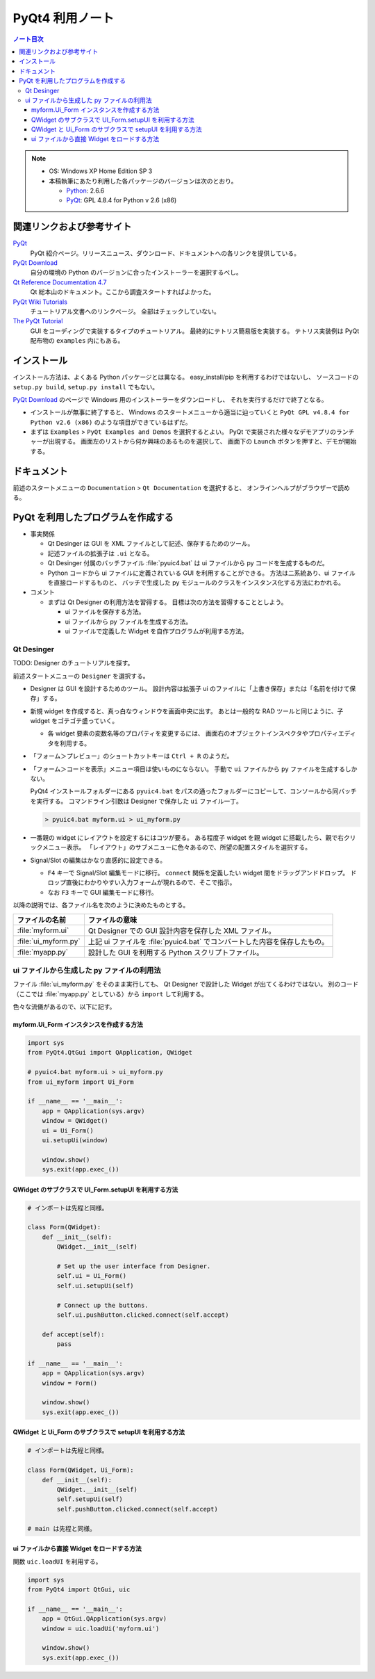 ======================================================================
PyQt4 利用ノート
======================================================================

.. contents:: ノート目次

.. note::

   * OS: Windows XP Home Edition SP 3
   * 本稿執筆にあたり利用した各パッケージのバージョンは次のとおり。

     * Python_: 2.6.6
     * PyQt_: GPL 4.8.4 for Python v 2.6 (x86)

関連リンクおよび参考サイト
======================================================================

PyQt_
  PyQt 紹介ページ。リリースニュース、ダウンロード、ドキュメントへの各リンクを提供している。

`PyQt Download`_
  自分の環境の Python のバージョンに合ったインストーラーを選択するべし。

`Qt Reference Documentation 4.7`_
  Qt 総本山のドキュメント。ここから調査スタートすればよかった。

`PyQt Wiki Tutorials`_
  チュートリアル文書へのリンクページ。
  全部はチェックしていない。

`The PyQt Tutorial`_
  GUI をコーディングで実装するタイプのチュートリアル。
  最終的にテトリス簡易版を実装する。
  テトリス実装例は PyQt 配布物の ``examples`` 内にもある。

インストール
======================================================================

インストール方法は、よくある Python パッケージとは異なる。
easy_install/pip を利用するわけではないし、
ソースコードの ``setup.py build``, ``setup.py install`` でもない。

`PyQt Download`_ のページで Windows 用のインストーラーをダウンロードし、
それを実行するだけで終了となる。

* インストールが無事に終了すると、
  Windows のスタートメニューから適当に辿っていくと
  ``PyQt GPL v4.8.4 for Python v2.6 (x86)`` のような項目ができているはずだ。

* まずは ``Examples`` > ``PyQt Examples and Demos`` を選択するとよい。
  PyQt で実装された様々なデモアプリのランチャーが出現する。
  画面左のリストから何か興味のあるものを選択して、
  画面下の ``Launch`` ボタンを押すと、デモが開始する。

ドキュメント
======================================================================
前述のスタートメニューの ``Documentation`` > ``Qt Documentation`` を選択すると、
オンラインヘルプがブラウザーで読める。

PyQt を利用したプログラムを作成する
======================================================================

* 事実関係

  * Qt Desinger は GUI を XML ファイルとして記述、保存するためのツール。
  * 記述ファイルの拡張子は ``.ui`` となる。
  * Qt Desinger 付属のバッチファイル :file:`pyuic4.bat` は
    ui ファイルから py コードを生成するものだ。
  * Python コードから ui ファイルに定義されている GUI を利用することができる。
    方法は二系統あり、ui ファイルを直接ロードするものと、
    バッチで生成した py モジュールのクラスをインスタンス化する方法にわかれる。

* コメント

  * まずは Qt Designer の利用方法を習得する。
    目標は次の方法を習得することとしよう。

    * ui ファイルを保存する方法。
    * ui ファイルから py ファイルを生成する方法。
    * ui ファイルで定義した Widget を自作プログラムが利用する方法。

Qt Desinger
----------------------------------------------------------------------

TODO: Designer のチュートリアルを探す。

前述スタートメニューの ``Designer`` を選択する。

* Designer は GUI を設計するためのツール。
  設計内容は拡張子 ui のファイルに「上書き保存」または「名前を付けて保存」する。

* 新規 widget を作成すると、真っ白なウィンドウを画面中央に出す。
  あとは一般的な RAD ツールと同じように、子 widget をゴテゴテ盛っていく。

  * 各 widget 要素の変数名等のプロパティを変更するには、
    画面右のオブジェクトインスペクタやプロパティエディタを利用する。

* 「フォーム＞プレビュー」のショートカットキーは ``Ctrl + R`` のようだ。

* 「フォーム＞コードを表示」メニュー項目は使いものにならない。
  手動で ``ui`` ファイルから ``py`` ファイルを生成するしかない。

  PyQt4 インストールフォルダーにある ``pyuic4.bat``
  をパスの通ったフォルダーにコピーして、コンソールから同バッチを実行する。
  コマンドライン引数は Designer で保存した ``ui`` ファイル一丁。

  .. code-block:: console

     > pyuic4.bat myform.ui > ui_myform.py

* 一番親の widget にレイアウトを設定するにはコツが要る。
  ある程度子 widget を親 widget に搭載したら、親で右クリックメニュー表示。
  「レイアウト」のサブメニューに色々あるので、所望の配置スタイルを選択する。

* Signal/Slot の編集はかなり直感的に設定できる。

  * ``F4`` キーで Signal/Slot 編集モードに移行。
    ``connect`` 関係を定義したい widget 間をドラッグアンドドロップ。
    ドロップ直後にわかりやすい入力フォームが現れるので、そこで指示。

  * なお ``F3`` キーで GUI 編集モードに移行。

以降の説明では、各ファイル名を次のように決めたものとする。

.. csv-table::
   :header: "ファイルの名前","ファイルの意味"

   :file:`myform.ui`,Qt Designer での GUI 設計内容を保存した XML ファイル。
   :file:`ui_myform.py`,上記 ui ファイルを :file:`pyuic4.bat` でコンバートした内容を保存したもの。
   :file:`myapp.py`,設計した GUI を利用する Python スクリプトファイル。

ui ファイルから生成した py ファイルの利用法
----------------------------------------------------------------------
ファイル :file:`ui_myform.py` をそのまま実行しても、
Qt Designer で設計した Widget が出てくるわけではない。
別のコード（ここでは :file:`myapp.py` としている）から ``import`` して利用する。

色々な流儀があるので、以下に記す。

myform.Ui_Form インスタンスを作成する方法
~~~~~~~~~~~~~~~~~~~~~~~~~~~~~~~~~~~~~~~~~~~~~~~~~~~~~~~~~~~~~~~~~~~~~~

.. code-block:: python

   import sys
   from PyQt4.QtGui import QApplication, QWidget

   # pyuic4.bat myform.ui > ui_myform.py
   from ui_myform import Ui_Form

   if __name__ == '__main__':
       app = QApplication(sys.argv)
       window = QWidget()
       ui = Ui_Form()
       ui.setupUi(window)
   
       window.show()
       sys.exit(app.exec_())


QWidget のサブクラスで UI_Form.setupUI を利用する方法
~~~~~~~~~~~~~~~~~~~~~~~~~~~~~~~~~~~~~~~~~~~~~~~~~~~~~~~~~~~~~~~~~~~~~~

.. code-block:: python

   # インポートは先程と同様。

   class Form(QWidget):
       def __init__(self):
           QWidget.__init__(self)

           # Set up the user interface from Designer.
           self.ui = Ui_Form()
           self.ui.setupUi(self)

           # Connect up the buttons.
           self.ui.pushButton.clicked.connect(self.accept)

       def accept(self):
           pass

   if __name__ == '__main__':
       app = QApplication(sys.argv)
       window = Form()

       window.show()
       sys.exit(app.exec_())


QWidget と Ui_Form のサブクラスで setupUI を利用する方法
~~~~~~~~~~~~~~~~~~~~~~~~~~~~~~~~~~~~~~~~~~~~~~~~~~~~~~~~~~~~~~~~~~~~~~

.. code-block:: python

   # インポートは先程と同様。

   class Form(QWidget, Ui_Form):
       def __init__(self):
           QWidget.__init__(self)
           self.setupUi(self)
           self.pushButton.clicked.connect(self.accept)

   # main は先程と同様。


ui ファイルから直接 Widget をロードする方法
~~~~~~~~~~~~~~~~~~~~~~~~~~~~~~~~~~~~~~~~~~~~~~~~~~~~~~~~~~~~~~~~~~~~~~
関数 ``uic.loadUI`` を利用する。

.. code-block:: python

   import sys
   from PyQt4 import QtGui, uic
   
   if __name__ == '__main__':
       app = QtGui.QApplication(sys.argv)
       window = uic.loadUi('myform.ui')

       window.show()
       sys.exit(app.exec_())


.. _Python: http://www.python.org/
.. _PyQt: http://www.riverbankcomputing.co.uk/software/pyqt/intro
.. _`PyQt Download`: http://www.riverbankcomputing.co.uk/software/pyqt/download/
.. _`Qt Reference Documentation 4.7`: http://doc.qt.nokia.com/4.7/
.. _`PyQt Wiki Tutorials`: http://www.diotavelli.net/PyQtWiki/Tutorials
.. _`The PyQt Tutorial`: http://zetcode.com/tutorials/pyqt4/

